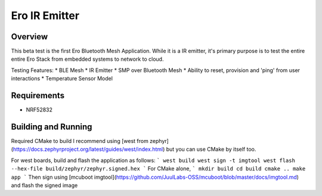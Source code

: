 
Ero IR Emitter
###############

Overview
********

This beta test is the first Ero Bluetooth Mesh Application. While it is a IR emitter, it's primary purpose is to test the entire entire Ero Stack from embedded systems to network to cloud.

Testing Features:
* BLE Mesh
* IR Emitter
* SMP over Bluetooth Mesh
* Ability to reset, provision and 'ping' from user interactions
* Temperature Sensor Model

Requirements
************

* NRF52832

Building and Running
********************

Required CMake to build
I recommend using [west from zephyr](https://docs.zephyrproject.org/latest/guides/west/index.html) but you can use CMake by itself too. 

For west boards, build and flash the application as follows:
```
west build
west sign -t imgtool
west flash --hex-file build/zephyr/zephyr.signed.hex
```
For CMake alone, 
```
mkdir build
cd build
cmake ..
make app
```
Then sign using [mcuboot imgtool](https://github.com/JuulLabs-OSS/mcuboot/blob/master/docs/imgtool.md) and flash the signed image
